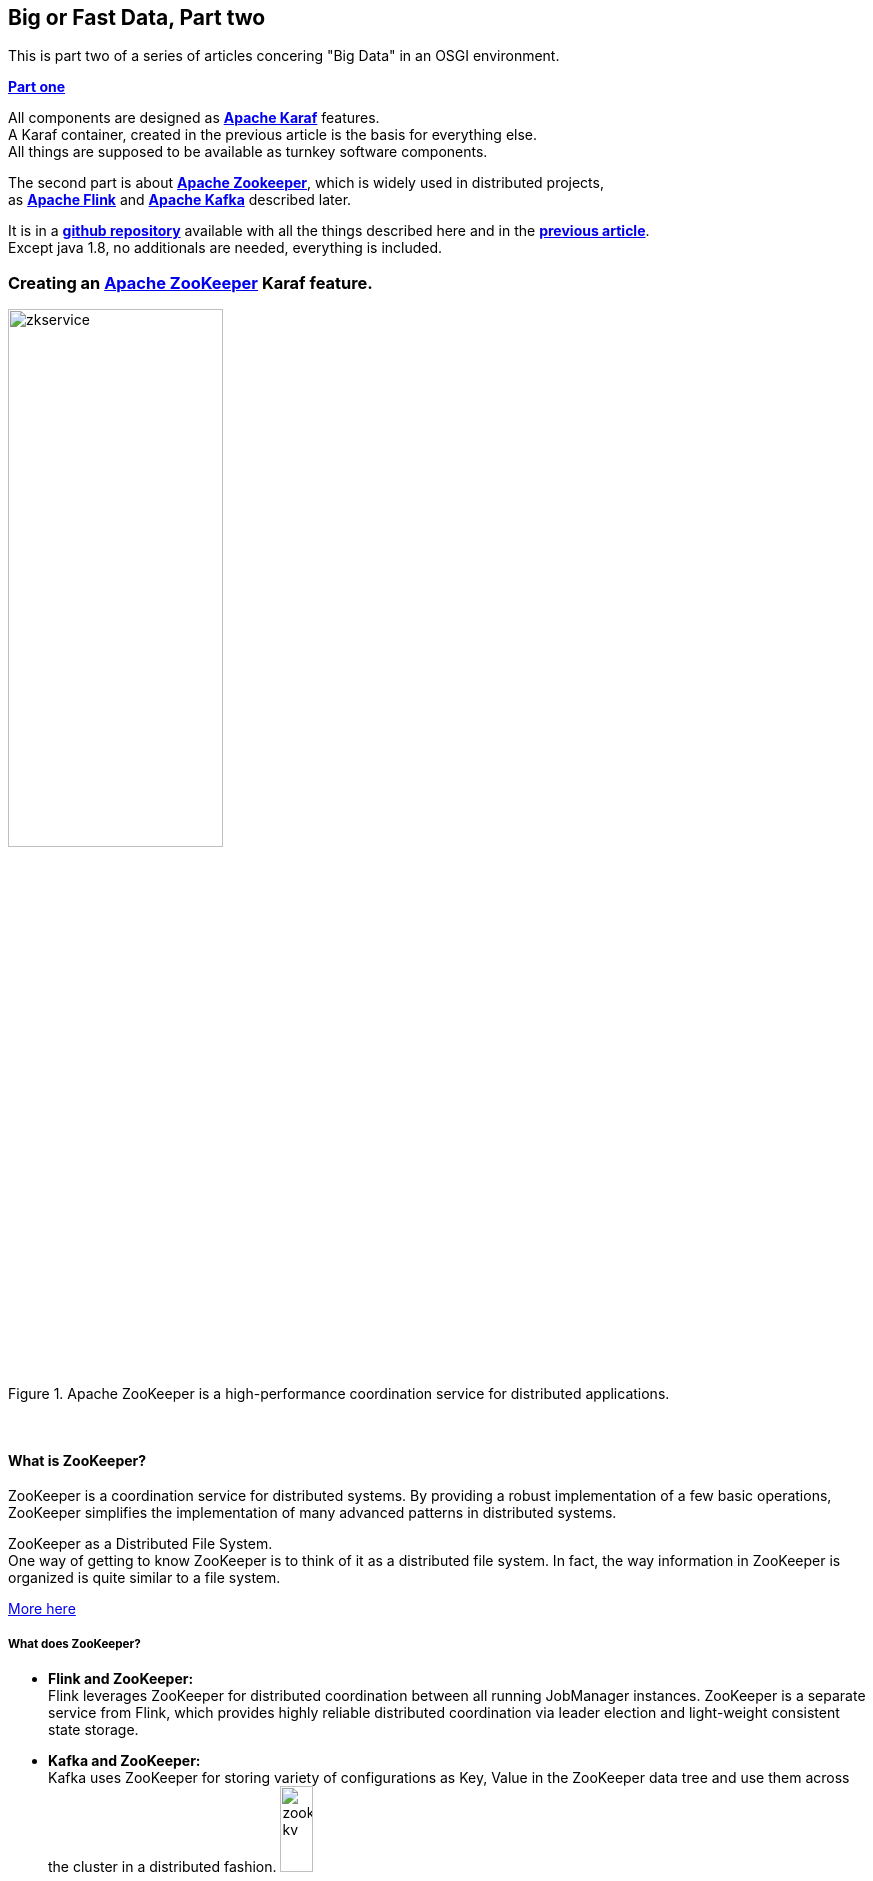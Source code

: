 :linkattrs:
:source-highlighter: rouge

++++
<simpl-socialbuttons text="Big or Fast Data" url="http://simpl4.org/repo/webdemo/start.html#blog_bigdata_part1karaf" data="twitter,facebook"></simpl-socialbuttons>
++++


== Big or Fast Data, Part two

This is part two of a series of articles concering "Big Data" in an OSGI environment.

*link:local:blog_bigdata_part1karaf[Part one]*


All components are designed as *link:https://karaf.apache.org[Apache Karaf, window="_blank"]*  features. +
A Karaf container, created in the previous article is the basis for everything else. +
All things are supposed to be available as turnkey software components.

The second part is about *link:https://zookeeper.apache.org[Apache Zookeeper, window="_blank"]*, which is widely used in distributed projects, +
as *link:https://flink.apache.org[Apache Flink, window="_blank"]* and *link:https://kafka.apache.org[Apache Kafka, window="_blank"]* described later.

It is in a *link:https://github.com/ms123s/simpl4-addons[github repository,window="_blank"]* available with all the things described here and in the *link:local:blog_bigdata_part1karaf[previous article]*. +
Except java 1.8, no additionals are needed, everything is included.


=== Creating an link:https://zookeeper.apache.org[Apache ZooKeeper, window="_blank"]  Karaf feature.

.Apache ZooKeeper is a high-performance coordination service for distributed applications.
image::web/images/zkservice.jpg[width=50%]

{sp} +

==== What is ZooKeeper?

ZooKeeper is a coordination service for distributed systems. By providing a robust implementation of a few basic operations, ZooKeeper simplifies the implementation of many advanced patterns in distributed systems.

ZooKeeper as a Distributed File System. +
One way of getting to know ZooKeeper is to think of it as a distributed file system. In fact, the way information in ZooKeeper is organized is quite similar to a file system.

link:https://www.elastic.co/blog/found-zookeeper-king-of-coordination[More here,window="_blank"]

===== What does ZooKeeper?

* *Flink and ZooKeeper:* +
Flink leverages ZooKeeper for distributed coordination between all running JobManager instances. ZooKeeper is a separate service from Flink, which provides highly reliable distributed coordination via leader election and light-weight consistent state storage. 

* *Kafka and ZooKeeper:* +
Kafka uses ZooKeeper for storing variety of configurations as Key, Value in the ZooKeeper data tree and use them across the cluster in a distributed fashion.
image:web/images/zookeeper_kv.png[width=20%]

{sp} +
{sp} +

===== ZooKeeper and OSGI

ZooKeeper already exists as an OSGI bundle. +

.however, a BundleActivator(starting ZooKeeper) is required. see also here link:https://github.com/ms123s/simpl4-addons/tree/master/ZookeeperService[ZookeeperService,window="_blank"]
[source,java]
----
package org.simpl4.addons.zookeeper;

import java.io.File;

import java.io.FileReader;
import java.util.Properties;
import org.apache.zookeeper.server.quorum.QuorumPeerConfig;
import org.apache.zookeeper.server.ServerConfig;
import org.apache.zookeeper.server.ZooKeeperServerMain;
import org.osgi.framework.BundleActivator;
import org.osgi.framework.BundleContext;
import org.slf4j.Logger;
import org.slf4j.LoggerFactory;

public class ZookeeperServiceImpl extends ZooKeeperServerMain implements BundleActivator, ZookeeperService { // <1>
  private static final Logger log = LoggerFactory.getLogger(ZookeeperService.class);

  private Thread thread;
  private ServerConfig config;

  public void start(BundleContext context) { // <2>
    info("ZookeeperService activate");
    config = getConfig();
    thread = new Thread(this::zk, "org.simpl4.addons.zookeeper");
    thread.start();
  }

  public void stop(BundleContext context) { // <3>
    shutdown();
    thread.interrupt();
  }

  private ServerConfig getConfig() { // <4>
    Properties properties = new Properties();
    try {
      properties.load(new FileReader("etc/zookeeper.properties"));
    } catch (Exception e) {
      throw new RuntimeException("ZookeeperServiceImpl.getProperties:", e);
    }
    QuorumPeerConfig quorumConfiguration = new QuorumPeerConfig();
    try {
      quorumConfiguration.parseProperties(properties);
    } catch (Exception e) {
      throw new RuntimeException("ZookeeperServiceImpl.getConfig:", e);
    }
    ServerConfig config = new ServerConfig();
    config.readFrom(quorumConfiguration);
    return config;
  }

  private void zk() { // <5>
    try {
      info("ZookeeperService starting");
      runFromConfig(config); 
    } catch (Exception e) {
      e.printStackTrace();
      log.error("ZookeeperService:", e);
    }
    info("ZookeeperService exiting");
  }

  private void info(String msg) {
    System.out.println(msg);
    log.info(msg);
  }
}
----

<1> The class extends ZooKeeperServerMain and implements the BundleActivator interface.
<2> In the *start* method, the ZooKeeper thread is launched. *start* is part of the BundleActivator interface
<2> In the *stop* method, ZooKeeper is shutdown. *stop* is part of the BundleActivator interface
<4> Reading the config properties file
<5> The ZooKeeper service runs in it's own thread

{sp} +

===== Configuration

The ZooKeeper configuration is stored in *etc/zookeeper.properties*

===== Testing

A ZooKeeper client is required to test.
[source,bash]
----
wget http://apache.lauf-forum.at/zookeeper/zookeeper-3.4.9/zookeeper-3.4.9.tar.gz
tar xfz zookeeper-3.4.9.tar.gz
cd zookeeper-3.4.9

#make shure karaf with the "Zookeeper feature" is running.

#localhost:2181 is default, you can omit it
bin/zkCli.sh -server localhost:2181
----

Now you can try various things, maybe you look here at *link:https://www.tutorialspoint.com/zookeeper/zookeeper_cli.htm[Tutorialspoint, window="_blank"]*

Here is a *link:https://github.com/ms123s/simpl4-addons/tree/master/Examples/kafka-flink[example,window="_blank"]* , but the interplay flink/kafka/zookeeper  is a bit complex and will be described later.
